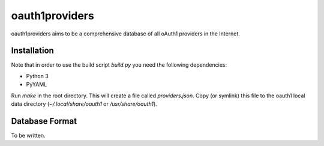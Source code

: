 ================
oauth1providers
================

oauth1providers aims to be a comprehensive database of all oAuth1 providers
in the Internet.

Installation
==============
Note that in order to use the build script `build.py` you need the
following dependencies:

- Python 3
- PyYAML

Run `make` in the root directory. This will create a file called 
`providers.json`. Copy (or symlink) this file to the oauth1 local
data directory (`~/.local/share/oauth1` or `/usr/share/oauth1`).

Database Format
=================
To be written.

